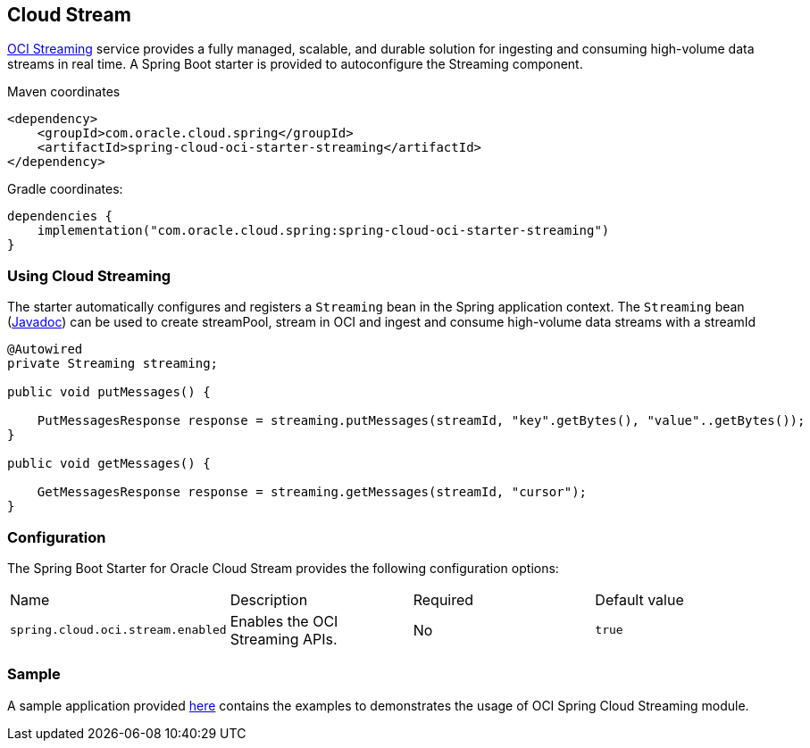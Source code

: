 // Copyright (c) 2023, 2024, Oracle and/or its affiliates.
// Licensed under the Universal Permissive License v 1.0 as shown at https://oss.oracle.com/licenses/upl/

[#cloud-stream]
== Cloud Stream

https://docs.oracle.com/en-us/iaas/Content/Streaming/home.htm[OCI Streaming] service provides a fully managed, scalable, and durable solution for ingesting and consuming high-volume data streams in real time.
A Spring Boot starter is provided to autoconfigure the Streaming component.

Maven coordinates::

[source,xml]
----
<dependency>
    <groupId>com.oracle.cloud.spring</groupId>
    <artifactId>spring-cloud-oci-starter-streaming</artifactId>
</dependency>
----

Gradle coordinates:

[source,subs="normal"]
----
dependencies {
    implementation("com.oracle.cloud.spring:spring-cloud-oci-starter-streaming")
}
----

=== Using Cloud Streaming

The starter automatically configures and registers a `Streaming` bean in the Spring application context.
The `Streaming` bean (https://oracle.github.io/spring-cloud-oracle/{project-version}/javadocs/com/oracle/cloud/spring/streaming/package-summary.html[Javadoc]) can be used to create streamPool, stream in OCI and ingest and consume high-volume data streams with a streamId

[source,java]
----
@Autowired
private Streaming streaming;

public void putMessages() {

    PutMessagesResponse response = streaming.putMessages(streamId, "key".getBytes(), "value"..getBytes());
}

public void getMessages() {

    GetMessagesResponse response = streaming.getMessages(streamId, "cursor");
}
----


=== Configuration

The Spring Boot Starter for Oracle Cloud Stream provides the following configuration options:

|===
^| Name ^| Description ^| Required ^| Default value
| `spring.cloud.oci.stream.enabled` | Enables the OCI Streaming APIs. | No | `true`
|===


=== Sample

A sample application provided https://github.com/oracle/spring-cloud-oci/tree/main/spring-cloud-oci-samples/spring-cloud-oci-streaming-sample[here] contains the examples to demonstrates the usage of OCI Spring Cloud Streaming module.
